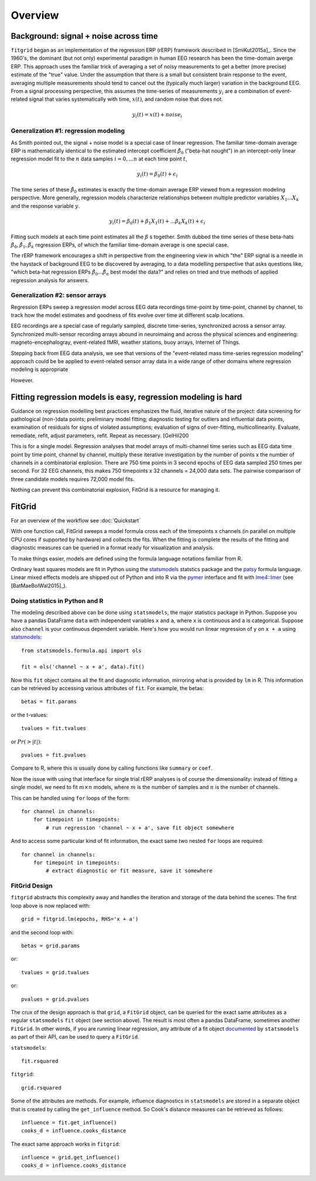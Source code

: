 ########
Overview
########

======================================
Background: signal + noise across time
======================================

``fitgrid`` began as an implementation of the regression ERP (rERP)
framework described in [SmiKut2015a]_. Since the 1960's, the dominant
(but not only) experimental paradigm in human EEG research has been
the time-domain averge ERP. This approach uses the familiar trick of
averaging a set of noisy measurements to get a better (more precise)
estimate of the "true" value. Under the assumption that there is a
small but consistent brain response to the event, averaging multiple
measurements should tend to cancel out the (typically much larger)
variation in the background EEG. From a signal processing perspective,
this assumes the time-series of measurements :math:`y_{i}` are a
combination of event-related signal that varies systematically with
time, :math:`x(t)`, and random noise that does not.

.. math:: y_{i}(t) = x(t) + \mathit{noise}_{i}

--------------------------------------
Generalization #1: regression modeling
--------------------------------------

As Smith pointed out, the signal + noise model is a special case of
linear regression. The familiar time-domain average ERP is
mathematically identical to the estimated intercept coefficient
:math:`\hat{\beta}_{0}` ("beta-hat nought") in an intercept-only
linear regression model fit to the :math:`n` data samples :math:`i =
0, ... n` at each time point :math:`t`,

.. math:: y_{i}(t) = \beta_{0}(t) + \epsilon_{i}

The time series of these :math:`\hat{\beta}_{0}` estimates is exactly
the time-domain average ERP viewed from a regression modeling
perspective. More generally, regression models characterize
relationships between multiple predictor variables :math:`X_{1} ... X_{k}` and
the response variable :math:`y`.

.. math:: y_{i}(t) = \beta_{0}(t) + \beta_{1}X_{1}(t) +
          ... \beta_{k}X_{k}(t) + \epsilon_{i}

Fitting such models at each time point estimates all the :math:`\beta`
s together. Smith dubbed the time series of these beta-hats
:math:`\hat{\beta}_{0}, \hat{\beta}_{1}, \hat{\beta}_{k}` regression
ERPs, of which the familiar time-domain average is one special case.

The rERP framework encourages a shift in perspective from the
engineering view in which "the" ERP signal is a needle in the haystack
of background EEG to be discovered by averaging, to a data modelling
perspective that asks questions like, "which beta-hat regression ERPs
:math:`\hat{\beta}_{0} ... \hat{\beta}_{n}` best model the data?" and
relies on tried and true methods of applied regression analysis for
answers.


--------------------------------
Generalization #2: sensor arrays
--------------------------------

Regression ERPs sweep a regression model across EEG data recordings
time-point by time-point, channel by channel, to track how the model
estimates and goodness of fits evolve over time at different scalp
locations.

EEG recordings are a special case of regularly sampled, discrete
time-series, synchronized across a sensor array. Synchronized
multi-sensor recording arrays abound in neuroimaing and across the
physical sciences and engineering: magneto-encephalogray,
event-related fMRI, weather stations, buoy arrays, Internet of Things.

Stepping back from EEG data analysis, we see that versions of the
"event-related mass time-series regression modeling" approach could be
be applied to event-related sensor array data in a wide range of other
domains where regression modeling is appropriate

However.

==============================================================
Fitting regression models is easy, regression modeling is hard
==============================================================

Guidance on regression modelling best practices emphasizes the fluid,
iterative nature of the project: data screening for pathological
(non-)data points; preliminary model fitting; diagnostic testing for
outliers and influential data points, examination of residuals for
signs of violated assumptions; evaluation of signs of over-fitting,
multicollinearity. Evaluate, remediate, refit, adjust parameters,
refit. Repeat as necessary. [GelHil200

This is for a single model. Regression analyses that model arrays of
multi-channel time series such as EEG data time point by time point,
channel by channel, multiply these iterative investigation by the
number of points x the number of channels in a combinatorial
explosion. There are 750 time points in 3 second epochs of EEG data
sampled 250 times per second. For 32 EEG channels, this makes 750
timepoints x 32 channels = 24,000 data sets. The pairwise comparison
of three candidate models requires 72,000 model fits.

Nothing can prevent this combinatorial explosion, FitGrid is a
resource for managing it. 


=======
FitGrid 
=======

For an overview of the workflow see :doc:`Quickstart`

With one function call, FitGrid sweeps a model formula cross each of
the timepoints x channels (in parallel on multiple CPU cores if
supported by hardware) and collects the fits. When the fitting is
complete the results of the fitting and diagnostic measures can be
queried in a format ready for visualization and analysis.

To make things easier, models are defined using the formula
language notations familiar from R.

Ordinary least squares models are fit in Python using the
`statsmodels`_ statstics package and the `patsy
<https://patsy.readthedocs.io/en/latest/>`_ formula language. Linear
mixed effects models are shipped out of Python and into R via the
`pymer <https://github.com/kmerkmer/pymer>`_ interface and fit with
`lme4::lmer
<https://cran.r-project.org/web/packages/lme4/index.html>`_ (see
[BatMaeBolWal2015]_).

--------------------------------
Doing statistics in Python and R
--------------------------------

The modeling described above can be done using ``statsmodels``, the major
statistics package in Python. Suppose you have a pandas DataFrame ``data`` with
independent variables ``x`` and ``a``, where ``x`` is continuous and ``a`` is
categorical. Suppose also ``channel`` is your continuous dependent variable.
Here's how you would run linear regression of ``y`` on ``x + a`` using
`statsmodels <http://www.statsmodels.org>`_::

    from statsmodels.formula.api import ols

    fit = ols('channel ~ x + a', data).fit()

Now this ``fit`` object contains all the fit and diagnostic information,
mirroring what is provided by ``lm`` in R. This information can be retrieved by
accessing various attributes of ``fit``. For example, the betas::

    betas = fit.params

or the t-values::
    
    tvalues = fit.tvalues

or :math:`Pr(>|t|)`::

    pvalues = fit.pvalues

Compare to R, where this is usually done by calling functions like ``summary``
or ``coef``. 

Now the issue with using that interface for single trial rERP analyses is of
course the dimensionality: instead of fitting a single model, we need to fit
:math:`m \times n` models, where :math:`m` is the number of samples and
:math:`n` is the number of channels.

This can be handled using ``for`` loops of the form::

    for channel in channels:
        for timepoint in timepoints:
            # run regression 'channel ~ x + a', save fit object somewhere

And to access some particular kind of fit information, the exact same two
nested ``for`` loops are required::

    for channel in channels:
        for timepoint in timepoints:
            # extract diagnostic or fit measure, save it somewhere

--------------
FitGrid Design
--------------


``fitgrid`` abstracts this complexity away and handles the iteration and
storage of the data behind the scenes. The first loop above is now replaced
with::

    grid = fitgrid.lm(epochs, RHS='x + a')

and the second loop with::

    betas = grid.params

or::

    tvalues = grid.tvalues

or::

    pvalues = grid.pvalues

The crux of the design approach is that ``grid``, a ``FitGrid`` object, can
be queried for the exact same attributes as a regular ``statsmodels`` ``fit``
object (see section above). The result is most often a pandas DataFrame,
sometimes another ``FitGrid``. In other words, if you are running linear
regression, any attribute of a fit object `documented
<http://www.statsmodels.org/stable/generated/statsmodels.regression.linear_model.RegressionResults.html>`_
by ``statsmodels`` as part of their API, can be used to query a ``FitGrid``.

``statsmodels``::

    fit.rsquared

``fitgrid``::

    grid.rsquared

Some of the attributes are methods. For example, influence diagnostics in
``statsmodels`` are stored in a separate object that is created by calling the
``get_influence`` method. So Cook's distance measures can be retrieved as follows::

    influence = fit.get_influence()
    cooks_d = influence.cooks_distance

The exact same approach works in ``fitgrid``::

    influence = grid.get_influence()
    cooks_d = influence.cooks_distance
